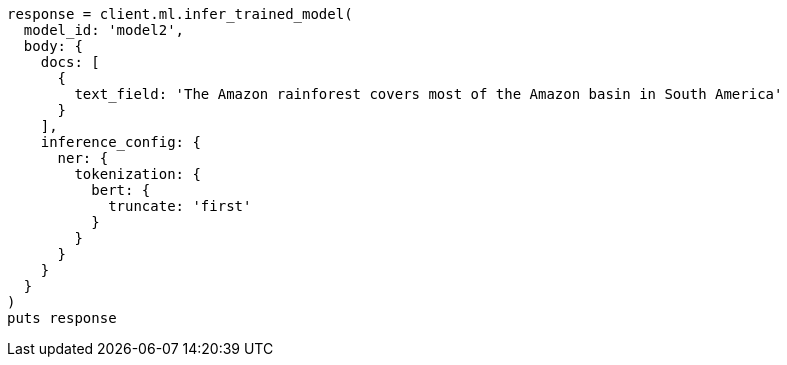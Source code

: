 [source, ruby]
----
response = client.ml.infer_trained_model(
  model_id: 'model2',
  body: {
    docs: [
      {
        text_field: 'The Amazon rainforest covers most of the Amazon basin in South America'
      }
    ],
    inference_config: {
      ner: {
        tokenization: {
          bert: {
            truncate: 'first'
          }
        }
      }
    }
  }
)
puts response
----

